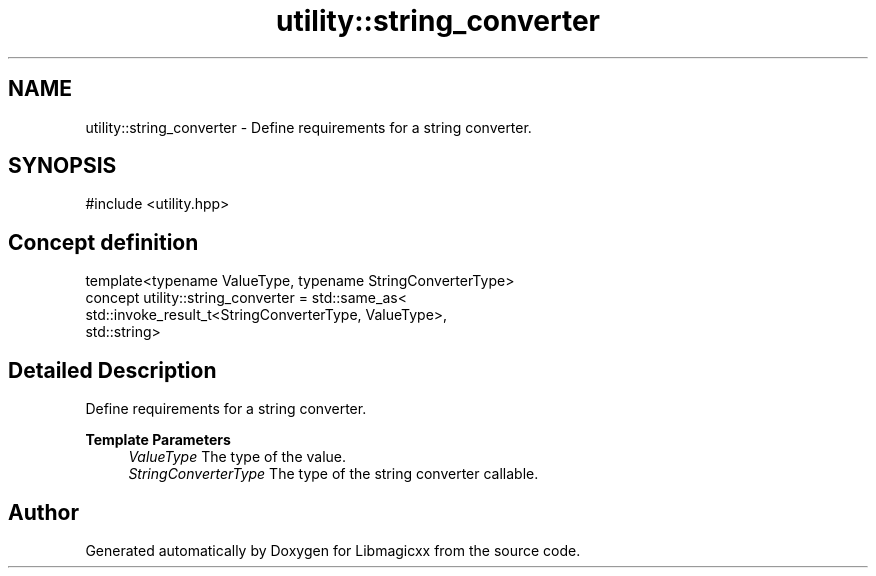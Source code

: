 .TH "utility::string_converter" 3 "Thu Mar 6 2025 21:52:38" "Version v5.5.1" "Libmagicxx" \" -*- nroff -*-
.ad l
.nh
.SH NAME
utility::string_converter \- Define requirements for a string converter\&.  

.SH SYNOPSIS
.br
.PP
.PP
\fR#include <utility\&.hpp>\fP
.SH "Concept definition"
.PP 

.nf
template<typename ValueType, typename StringConverterType>
concept utility::string_converter =  std::same_as<
    std::invoke_result_t<StringConverterType, ValueType>,
    std::string>
.PP
.fi
.SH "Detailed Description"
.PP 
Define requirements for a string converter\&. 


.PP
\fBTemplate Parameters\fP
.RS 4
\fIValueType\fP The type of the value\&. 
.br
\fIStringConverterType\fP The type of the string converter callable\&. 
.RE
.PP

.SH "Author"
.PP 
Generated automatically by Doxygen for Libmagicxx from the source code\&.
